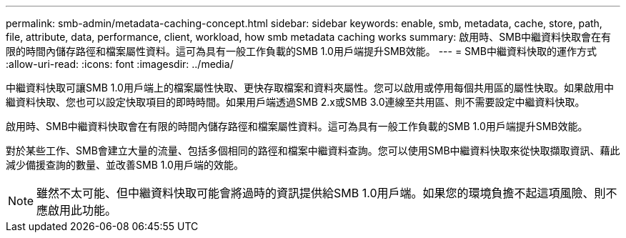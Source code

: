 ---
permalink: smb-admin/metadata-caching-concept.html 
sidebar: sidebar 
keywords: enable, smb, metadata, cache, store, path, file, attribute, data, performance, client, workload, how smb metadata caching works 
summary: 啟用時、SMB中繼資料快取會在有限的時間內儲存路徑和檔案屬性資料。這可為具有一般工作負載的SMB 1.0用戶端提升SMB效能。 
---
= SMB中繼資料快取的運作方式
:allow-uri-read: 
:icons: font
:imagesdir: ../media/


[role="lead"]
中繼資料快取可讓SMB 1.0用戶端上的檔案屬性快取、更快存取檔案和資料夾屬性。您可以啟用或停用每個共用區的屬性快取。如果啟用中繼資料快取、您也可以設定快取項目的即時時間。如果用戶端透過SMB 2.x或SMB 3.0連線至共用區、則不需要設定中繼資料快取。

啟用時、SMB中繼資料快取會在有限的時間內儲存路徑和檔案屬性資料。這可為具有一般工作負載的SMB 1.0用戶端提升SMB效能。

對於某些工作、SMB會建立大量的流量、包括多個相同的路徑和檔案中繼資料查詢。您可以使用SMB中繼資料快取來從快取擷取資訊、藉此減少備援查詢的數量、並改善SMB 1.0用戶端的效能。

[NOTE]
====
雖然不太可能、但中繼資料快取可能會將過時的資訊提供給SMB 1.0用戶端。如果您的環境負擔不起這項風險、則不應啟用此功能。

====